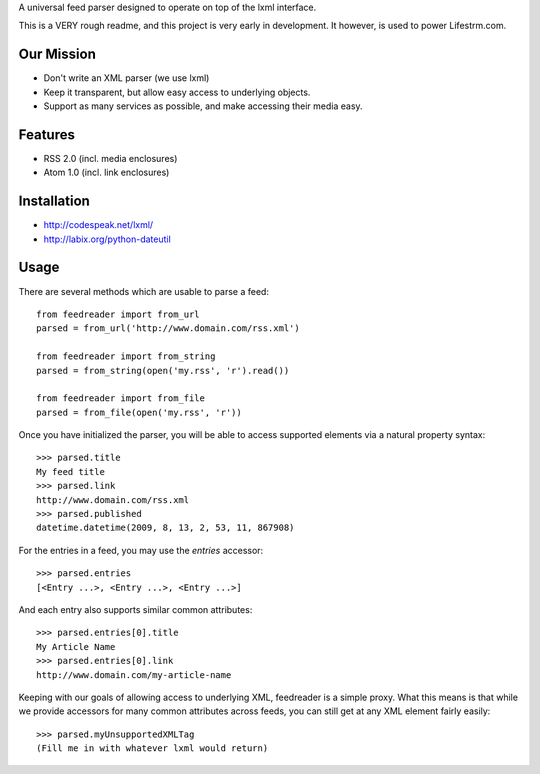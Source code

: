 A universal feed parser designed to operate on top of the lxml interface.

This is a VERY rough readme, and this project is very early in development. It however, is used to power Lifestrm.com.

Our Mission
===========

- Don't write an XML parser (we use lxml)
- Keep it transparent, but allow easy access to underlying objects.
- Support as many services as possible, and make accessing their media easy.

Features
========

- RSS 2.0 (incl. media enclosures)
- Atom 1.0 (incl. link enclosures)

Installation
============

- http://codespeak.net/lxml/
- http://labix.org/python-dateutil

Usage
=====

There are several methods which are usable to parse a feed::

	from feedreader import from_url
	parsed = from_url('http://www.domain.com/rss.xml')

	from feedreader import from_string
	parsed = from_string(open('my.rss', 'r').read())

	from feedreader import from_file
	parsed = from_file(open('my.rss', 'r'))

Once you have initialized the parser, you will be able to access supported elements
via a natural property syntax::

	>>> parsed.title
	My feed title
	>>> parsed.link
	http://www.domain.com/rss.xml
	>>> parsed.published
	datetime.datetime(2009, 8, 13, 2, 53, 11, 867908)

For the entries in a feed, you may use the `entries` accessor::

	>>> parsed.entries
	[<Entry ...>, <Entry ...>, <Entry ...>]

And each entry also supports similar common attributes::

	>>> parsed.entries[0].title
	My Article Name
	>>> parsed.entries[0].link
	http://www.domain.com/my-article-name

Keeping with our goals of allowing access to underlying XML, feedreader is a simple proxy. What this means is that while we provide accessors for many common attributes across feeds, you can still get at any XML element fairly easily::

	>>> parsed.myUnsupportedXMLTag
	(Fill me in with whatever lxml would return)